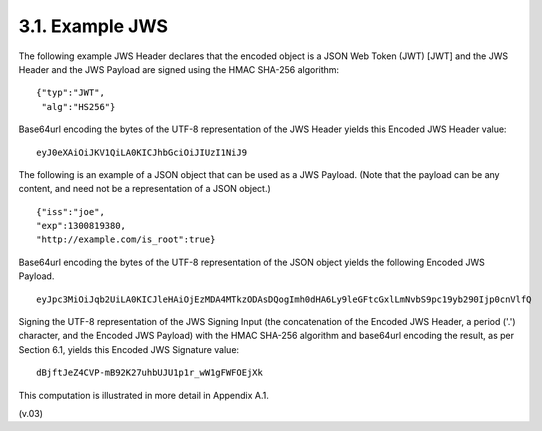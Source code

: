 3.1.  Example JWS
---------------------------

The following example JWS Header declares that the encoded object is a JSON Web Token (JWT) [JWT] and the JWS Header and the JWS Payload are signed using the HMAC SHA-256 algorithm:

::

    {"typ":"JWT",
     "alg":"HS256"}

Base64url encoding the bytes of the UTF-8 representation of the JWS Header yields this Encoded JWS Header value:

::

    eyJ0eXAiOiJKV1QiLA0KICJhbGciOiJIUzI1NiJ9

The following is an example of a JSON object that can be used as a JWS Payload. (Note that the payload can be any content, and need not be a representation of a JSON object.)

::

    {"iss":"joe",
    "exp":1300819380,
    "http://example.com/is_root":true}

Base64url encoding the bytes of the UTF-8 representation of the JSON object yields the following Encoded JWS Payload.

::

    eyJpc3MiOiJqb2UiLA0KICJleHAiOjEzMDA4MTkzODAsDQogImh0dHA6Ly9leGFtcGxlLmNvbS9pc19yb290Ijp0cnVlfQ

Signing the UTF-8 representation of the JWS Signing Input (the concatenation of the Encoded JWS Header, a period ('.') character, and the Encoded JWS Payload) with the HMAC SHA-256 algorithm and base64url encoding the result, as per Section 6.1, yields this Encoded JWS Signature value:

::

    dBjftJeZ4CVP-mB92K27uhbUJU1p1r_wW1gFWFOEjXk

This computation is illustrated in more detail in Appendix A.1.

(v.03)


